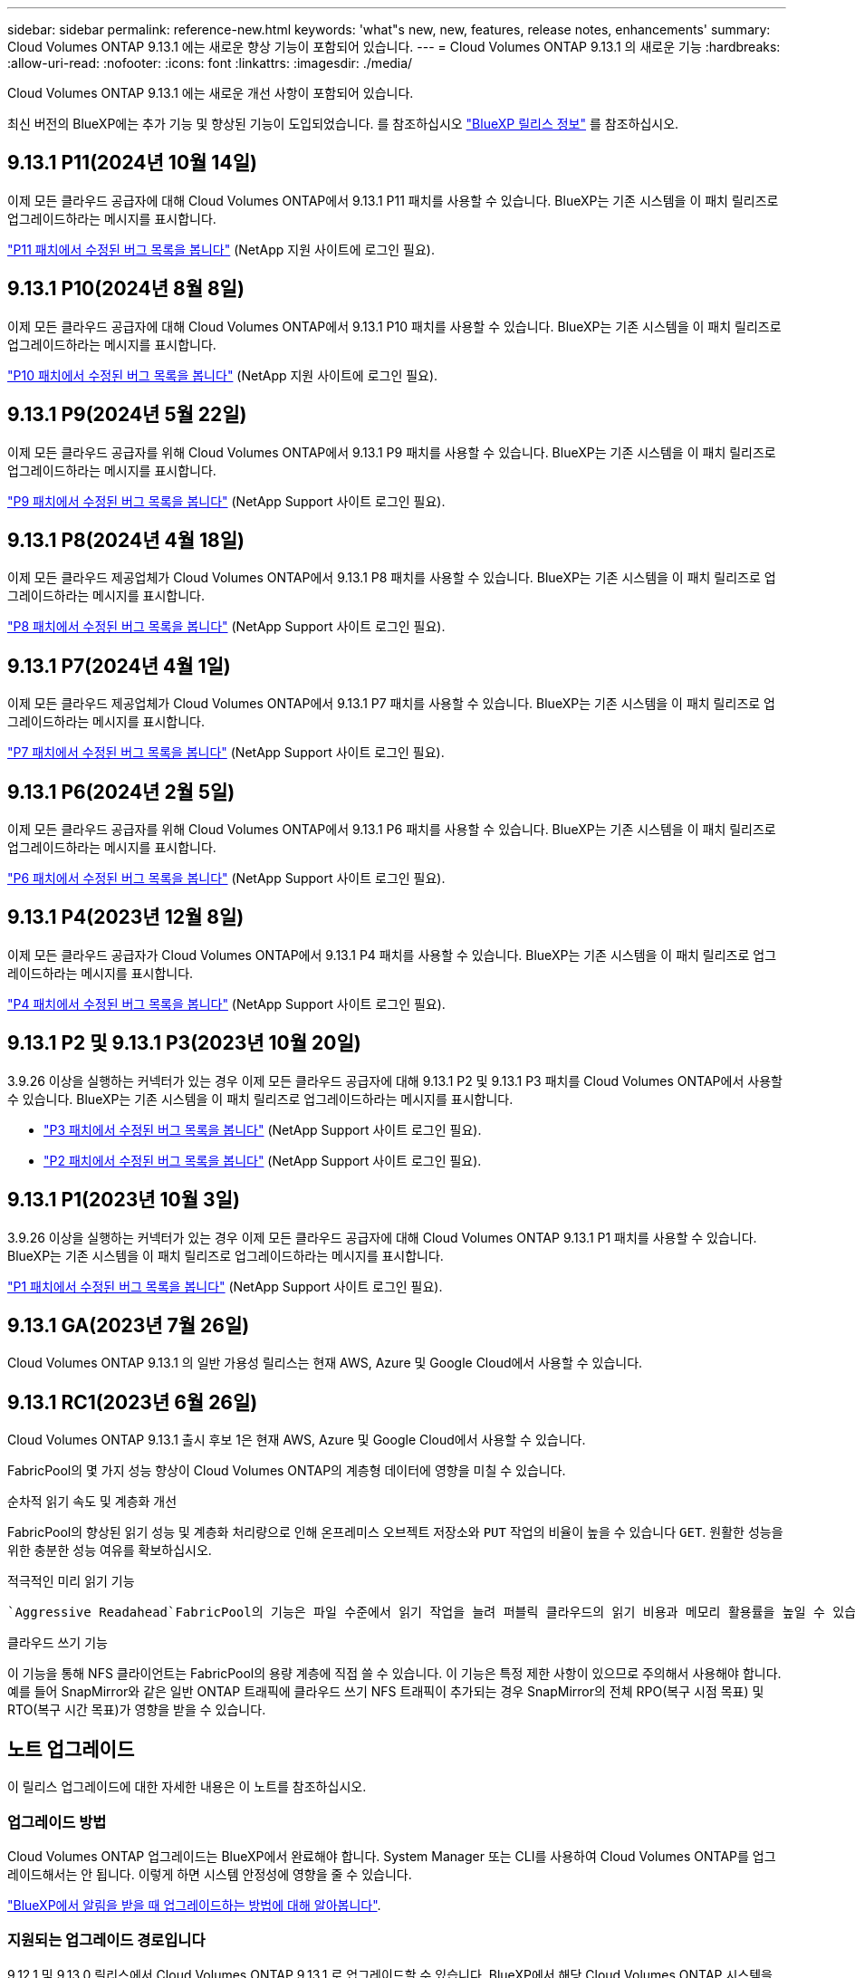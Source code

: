 ---
sidebar: sidebar 
permalink: reference-new.html 
keywords: 'what"s new, new, features, release notes, enhancements' 
summary: Cloud Volumes ONTAP 9.13.1 에는 새로운 향상 기능이 포함되어 있습니다. 
---
= Cloud Volumes ONTAP 9.13.1 의 새로운 기능
:hardbreaks:
:allow-uri-read: 
:nofooter: 
:icons: font
:linkattrs: 
:imagesdir: ./media/


[role="lead"]
Cloud Volumes ONTAP 9.13.1 에는 새로운 개선 사항이 포함되어 있습니다.

최신 버전의 BlueXP에는 추가 기능 및 향상된 기능이 도입되었습니다. 를 참조하십시오 https://docs.netapp.com/us-en/bluexp-cloud-volumes-ontap/whats-new.html["BlueXP 릴리스 정보"^] 를 참조하십시오.



== 9.13.1 P11(2024년 10월 14일)

이제 모든 클라우드 공급자에 대해 Cloud Volumes ONTAP에서 9.13.1 P11 패치를 사용할 수 있습니다. BlueXP는 기존 시스템을 이 패치 릴리즈로 업그레이드하라는 메시지를 표시합니다.

link:https://mysupport.netapp.com/site/products/all/details/cloud-volumes-ontap/downloads-tab/download/62632/9.13.1P11["P11 패치에서 수정된 버그 목록을 봅니다"^] (NetApp 지원 사이트에 로그인 필요).



== 9.13.1 P10(2024년 8월 8일)

이제 모든 클라우드 공급자에 대해 Cloud Volumes ONTAP에서 9.13.1 P10 패치를 사용할 수 있습니다. BlueXP는 기존 시스템을 이 패치 릴리즈로 업그레이드하라는 메시지를 표시합니다.

link:https://mysupport.netapp.com/site/products/all/details/cloud-volumes-ontap/downloads-tab/download/62632/9.13.1P10["P10 패치에서 수정된 버그 목록을 봅니다"^] (NetApp 지원 사이트에 로그인 필요).



== 9.13.1 P9(2024년 5월 22일)

이제 모든 클라우드 공급자를 위해 Cloud Volumes ONTAP에서 9.13.1 P9 패치를 사용할 수 있습니다. BlueXP는 기존 시스템을 이 패치 릴리즈로 업그레이드하라는 메시지를 표시합니다.

link:https://mysupport.netapp.com/site/products/all/details/cloud-volumes-ontap/downloads-tab/download/62632/9.13.1P9["P9 패치에서 수정된 버그 목록을 봅니다"^] (NetApp Support 사이트 로그인 필요).



== 9.13.1 P8(2024년 4월 18일)

이제 모든 클라우드 제공업체가 Cloud Volumes ONTAP에서 9.13.1 P8 패치를 사용할 수 있습니다. BlueXP는 기존 시스템을 이 패치 릴리즈로 업그레이드하라는 메시지를 표시합니다.

link:https://mysupport.netapp.com/site/products/all/details/cloud-volumes-ontap/downloads-tab/download/62632/9.13.1P8["P8 패치에서 수정된 버그 목록을 봅니다"^] (NetApp Support 사이트 로그인 필요).



== 9.13.1 P7(2024년 4월 1일)

이제 모든 클라우드 제공업체가 Cloud Volumes ONTAP에서 9.13.1 P7 패치를 사용할 수 있습니다. BlueXP는 기존 시스템을 이 패치 릴리즈로 업그레이드하라는 메시지를 표시합니다.

link:https://mysupport.netapp.com/site/products/all/details/cloud-volumes-ontap/downloads-tab/download/62632/9.13.1P7["P7 패치에서 수정된 버그 목록을 봅니다"^] (NetApp Support 사이트 로그인 필요).



== 9.13.1 P6(2024년 2월 5일)

이제 모든 클라우드 공급자를 위해 Cloud Volumes ONTAP에서 9.13.1 P6 패치를 사용할 수 있습니다. BlueXP는 기존 시스템을 이 패치 릴리즈로 업그레이드하라는 메시지를 표시합니다.

link:https://mysupport.netapp.com/site/products/all/details/cloud-volumes-ontap/downloads-tab/download/62632/9.13.1P6["P6 패치에서 수정된 버그 목록을 봅니다"^] (NetApp Support 사이트 로그인 필요).



== 9.13.1 P4(2023년 12월 8일)

이제 모든 클라우드 공급자가 Cloud Volumes ONTAP에서 9.13.1 P4 패치를 사용할 수 있습니다. BlueXP는 기존 시스템을 이 패치 릴리즈로 업그레이드하라는 메시지를 표시합니다.

link:https://mysupport.netapp.com/site/products/all/details/cloud-volumes-ontap/downloads-tab/download/62632/9.13.1P4["P4 패치에서 수정된 버그 목록을 봅니다"^] (NetApp Support 사이트 로그인 필요).



== 9.13.1 P2 및 9.13.1 P3(2023년 10월 20일)

3.9.26 이상을 실행하는 커넥터가 있는 경우 이제 모든 클라우드 공급자에 대해 9.13.1 P2 및 9.13.1 P3 패치를 Cloud Volumes ONTAP에서 사용할 수 있습니다. BlueXP는 기존 시스템을 이 패치 릴리즈로 업그레이드하라는 메시지를 표시합니다.

* link:https://mysupport.netapp.com/site/products/all/details/cloud-volumes-ontap/downloads-tab/download/62632/9.13.1P3["P3 패치에서 수정된 버그 목록을 봅니다"^] (NetApp Support 사이트 로그인 필요).
* link:https://mysupport.netapp.com/site/products/all/details/cloud-volumes-ontap/downloads-tab/download/62632/9.13.1P2["P2 패치에서 수정된 버그 목록을 봅니다"^] (NetApp Support 사이트 로그인 필요).




== 9.13.1 P1(2023년 10월 3일)

3.9.26 이상을 실행하는 커넥터가 있는 경우 이제 모든 클라우드 공급자에 대해 Cloud Volumes ONTAP 9.13.1 P1 패치를 사용할 수 있습니다. BlueXP는 기존 시스템을 이 패치 릴리즈로 업그레이드하라는 메시지를 표시합니다.

link:https://mysupport.netapp.com/site/products/all/details/cloud-volumes-ontap/downloads-tab/download/62632/9.13.1P1["P1 패치에서 수정된 버그 목록을 봅니다"^] (NetApp Support 사이트 로그인 필요).



== 9.13.1 GA(2023년 7월 26일)

Cloud Volumes ONTAP 9.13.1 의 일반 가용성 릴리스는 현재 AWS, Azure 및 Google Cloud에서 사용할 수 있습니다.



== 9.13.1 RC1(2023년 6월 26일)

Cloud Volumes ONTAP 9.13.1 출시 후보 1은 현재 AWS, Azure 및 Google Cloud에서 사용할 수 있습니다.

FabricPool의 몇 가지 성능 향상이 Cloud Volumes ONTAP의 계층형 데이터에 영향을 미칠 수 있습니다.

.순차적 읽기 속도 및 계층화 개선
FabricPool의 향상된 읽기 성능 및 계층화 처리량으로 인해 온프레미스 오브젝트 저장소와 `PUT` 작업의 비율이 높을 수 있습니다 `GET`. 원활한 성능을 위한 충분한 성능 여유를 확보하십시오.

.적극적인 미리 읽기 기능
 `Aggressive Readahead`FabricPool의 기능은 파일 수준에서 읽기 작업을 늘려 퍼블릭 클라우드의 읽기 비용과 메모리 활용률을 높일 수 있습니다.

.클라우드 쓰기 기능
이 기능을 통해 NFS 클라이언트는 FabricPool의 용량 계층에 직접 쓸 수 있습니다. 이 기능은 특정 제한 사항이 있으므로 주의해서 사용해야 합니다. 예를 들어 SnapMirror와 같은 일반 ONTAP 트래픽에 클라우드 쓰기 NFS 트래픽이 추가되는 경우 SnapMirror의 전체 RPO(복구 시점 목표) 및 RTO(복구 시간 목표)가 영향을 받을 수 있습니다.



== 노트 업그레이드

이 릴리스 업그레이드에 대한 자세한 내용은 이 노트를 참조하십시오.



=== 업그레이드 방법

Cloud Volumes ONTAP 업그레이드는 BlueXP에서 완료해야 합니다. System Manager 또는 CLI를 사용하여 Cloud Volumes ONTAP를 업그레이드해서는 안 됩니다. 이렇게 하면 시스템 안정성에 영향을 줄 수 있습니다.

link:http://docs.netapp.com/us-en/bluexp-cloud-volumes-ontap/task-updating-ontap-cloud.html["BlueXP에서 알림을 받을 때 업그레이드하는 방법에 대해 알아봅니다"^].



=== 지원되는 업그레이드 경로입니다

9.12.1 및 9.13.0 릴리스에서 Cloud Volumes ONTAP 9.13.1 로 업그레이드할 수 있습니다. BlueXP에서 해당 Cloud Volumes ONTAP 시스템을 이 릴리즈로 업그레이드하라는 메시지가 표시됩니다.



=== 커넥터의 필수 버전입니다

새로운 Cloud Volumes ONTAP 9.13.1 시스템을 배포하고 기존 시스템을 9.13.1 버전으로 업그레이드하려면 BlueXP 커넥터 버전이 3.9.26 이상이어야 합니다.


TIP: Connector의 자동 업그레이드는 기본적으로 활성화되어 있으므로 최신 버전을 실행해야 합니다.



=== 알아 보십시오

* 단일 노드 시스템을 업그레이드하면 시스템이 최대 25분 동안 오프라인 상태로 전환되고 이 동안 I/O가 중단됩니다.
* HA 2노드 업그레이드는 무중단으로 I/O를 업그레이드할 수 있으며 이 무중단 업그레이드 프로세스 중에 각 노드가 동시 업그레이드되어 클라이언트에 I/O를 계속 제공합니다.




=== C4, M4 및 R4 인스턴스는 더 이상 지원되지 않습니다

AWS에서 C4, M4 및 R4 EC2 인스턴스 유형은 더 이상 Cloud Volumes ONTAP에서 지원되지 않습니다. C4, M4 또는 R4 인스턴스 유형에서 실행 중인 기존 시스템이 있는 경우 C5, M5 또는 R5 인스턴스 제품군의 인스턴스 유형으로 변경해야 합니다. 인스턴스 유형을 변경하기 전에는 이 릴리즈로 업그레이드할 수 없습니다.

link:https://docs.netapp.com/us-en/bluexp-cloud-volumes-ontap/task-change-ec2-instance.html["Cloud Volumes ONTAP의 EC2 인스턴스 유형을 변경하는 방법에 대해 알아보십시오"^].

을 참조하십시오 link:https://mysupport.netapp.com/info/communications/ECMLP2880231.html["NetApp 지원"^] 이러한 인스턴스 유형의 가용성 및 지원에 대한 자세한 내용을 보려면 를 참조하십시오.
